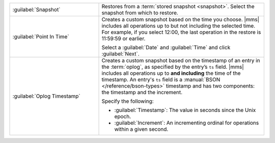.. list-table::
   :widths: 35 65

   * - :guilabel:`Snapshot`

     - Restores from a :term:`stored snapshot <snapshot>`. Select the
       snapshot from which to restore.

   * - :guilabel:`Point In Time`

     - Creates a custom snapshot based on the time you choose.
       |mms| includes all operations up to but not
       including the selected time. For example, if you select 12:00, the
       last operation in the restore is 11:59:59 or earlier.

       Select a :guilabel:`Date` and :guilabel:`Time` and click
       :guilabel:`Next`.

   * - :guilabel:`Oplog Timestamp`

     - Creates a custom snapshot based on the timestamp of an entry in the
       :term:`oplog`, as specified by the entry’s ``ts`` field. |mms| includes all
       operations up to **and including** the time of the timestamp. An entry's ``ts``
       field is a :manual:`BSON </reference/bson-types>` timestamp and has
       two components: the timestamp and the increment.

       Specify the following:

       - :guilabel:`Timestamp`: The value in seconds since the Unix epoch.

       - :guilabel:`Increment`: An incrementing ordinal for operations
         within a given second.
